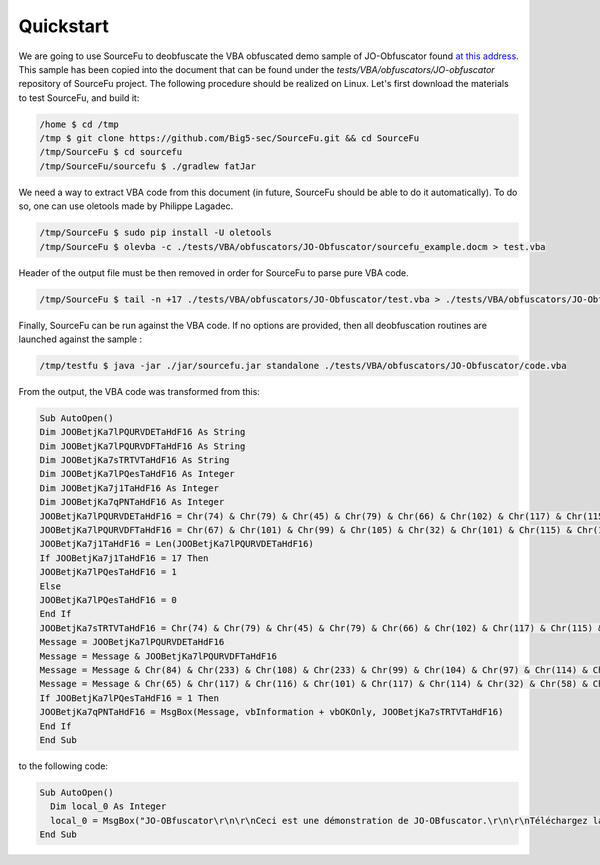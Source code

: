 Quickstart
**********

We are going to use SourceFu to deobfuscate the VBA obfuscated demo sample of JO-Obfuscator found `at this address <http://www.joseouin.fr/logiciels/logiciel-jo-obfuscator>`_. This sample has been copied into the document that can be found under the `tests/VBA/obfuscators/JO-obfuscator` repository of SourceFu project. The following procedure should be realized on Linux. Let's first download the materials to test SourceFu, and build it:

.. code-block:: none

   /home $ cd /tmp
   /tmp $ git clone https://github.com/Big5-sec/SourceFu.git && cd SourceFu
   /tmp/SourceFu $ cd sourcefu
   /tmp/SourceFu/sourcefu $ ./gradlew fatJar

We need a way to extract VBA code from this document (in future, SourceFu should be able to do it automatically). To do so, one can use oletools made by Philippe Lagadec.

.. code-block:: none

   /tmp/SourceFu $ sudo pip install -U oletools
   /tmp/SourceFu $ olevba -c ./tests/VBA/obfuscators/JO-Obfuscator/sourcefu_example.docm > test.vba

Header of the output file must be then removed in order for SourceFu to parse pure VBA code.

.. code-block:: none

   /tmp/SourceFu $ tail -n +17 ./tests/VBA/obfuscators/JO-Obfuscator/test.vba > ./tests/VBA/obfuscators/JO-Obfuscator/code.vba

Finally, SourceFu can be run against the VBA code. If no options are provided, then all deobfuscation routines are launched against the sample :

.. code-block:: none

   /tmp/testfu $ java -jar ./jar/sourcefu.jar standalone ./tests/VBA/obfuscators/JO-Obfuscator/code.vba

From the output, the VBA code was transformed from this:

.. code-block:: vbnet

   Sub AutoOpen()
   Dim JOOBetjKa7lPQURVDETaHdF16 As String
   Dim JOOBetjKa7lPQURVDFTaHdF16 As String
   Dim JOOBetjKa7sTRTVTaHdF16 As String
   Dim JOOBetjKa7lPQesTaHdF16 As Integer
   Dim JOOBetjKa7j1TaHdF16 As Integer
   Dim JOOBetjKa7qPNTaHdF16 As Integer
   JOOBetjKa7lPQURVDETaHdF16 = Chr(74) & Chr(79) & Chr(45) & Chr(79) & Chr(66) & Chr(102) & Chr(117) & Chr(115) & Chr(99) & Chr(97) & Chr(116) & Chr(111) & Chr(114) & vbCrLf & vbCrLf
   JOOBetjKa7lPQURVDFTaHdF16 = Chr(67) & Chr(101) & Chr(99) & Chr(105) & Chr(32) & Chr(101) & Chr(115) & Chr(116) & Chr(32) & Chr(117) & Chr(110) & Chr(101) & Chr(32) & Chr(100) & Chr(233) & Chr(109) & Chr(111) & Chr(110) & Chr(115) & Chr(116) & Chr(114) & Chr(97) & Chr(116) & Chr(105) & Chr(111) & Chr(110) & Chr(32) & Chr(100) & Chr(101) & Chr(32) & Chr(74) & Chr(79) & Chr(45) & Chr(79) & Chr(66) & Chr(102) & Chr(117) & Chr(115) & Chr(99) & Chr(97) & Chr(116) & Chr(111) & Chr(114) & Chr(46) & vbCrLf & vbCrLf
   JOOBetjKa7j1TaHdF16 = Len(JOOBetjKa7lPQURVDETaHdF16)
   If JOOBetjKa7j1TaHdF16 = 17 Then
   JOOBetjKa7lPQesTaHdF16 = 1
   Else
   JOOBetjKa7lPQesTaHdF16 = 0
   End If
   JOOBetjKa7sTRTVTaHdF16 = Chr(74) & Chr(79) & Chr(45) & Chr(79) & Chr(66) & Chr(102) & Chr(117) & Chr(115) & Chr(99) & Chr(97) & Chr(116) & Chr(111) & Chr(114) & Chr(32) & Chr(58) & Chr(32) & Chr(86) & Chr(105) & Chr(100) & Chr(233) & Chr(111) & Chr(32) & Chr(100) & Chr(101) & Chr(32) & Chr(100) & Chr(233) & Chr(109) & Chr(111) & Chr(110) & Chr(115) & Chr(116) & Chr(114) & Chr(97) & Chr(116) & Chr(105) & Chr(111) & Chr(110)
   Message = JOOBetjKa7lPQURVDETaHdF16
   Message = Message & JOOBetjKa7lPQURVDFTaHdF16
   Message = Message & Chr(84) & Chr(233) & Chr(108) & Chr(233) & Chr(99) & Chr(104) & Chr(97) & Chr(114) & Chr(103) & Chr(101) & Chr(122) & Chr(32) & Chr(108) & Chr(97) & Chr(32) & Chr(118) & Chr(101) & Chr(114) & Chr(115) & Chr(105) & Chr(111) & Chr(110) & Chr(32) & Chr(111) & Chr(114) & Chr(105) & Chr(103) & Chr(105) & Chr(110) & Chr(97) & Chr(108) & Chr(101) & Chr(32) & Chr(115) & Chr(117) & Chr(114) & Chr(32) & Chr(119) & Chr(119) & Chr(119) & Chr(46) & Chr(106) & Chr(111) & Chr(115) & Chr(101) & Chr(111) & Chr(117) & Chr(105) & Chr(110) & Chr(46) & Chr(102) & Chr(114) & vbCrLf & vbCrLf
   Message = Message & Chr(65) & Chr(117) & Chr(116) & Chr(101) & Chr(117) & Chr(114) & Chr(32) & Chr(58) & Chr(32) & Chr(74) & Chr(111) & Chr(115) & Chr(233) & Chr(32) & Chr(79) & Chr(85) & Chr(73) & Chr(78) & Chr(32) & Chr(45) & Chr(32) & Chr(83) & Chr(105) & Chr(116) & Chr(101) & Chr(32) & Chr(73) & Chr(110) & Chr(116) & Chr(101) & Chr(114) & Chr(110) & Chr(101) & Chr(116) & Chr(32) & Chr(58) & Chr(32) & Chr(119) & Chr(119) & Chr(119) & Chr(46) & Chr(106) & Chr(111) & Chr(115) & Chr(101) & Chr(111) & Chr(117) & Chr(105) & Chr(110) & Chr(46) & Chr(102) & Chr(114)
   If JOOBetjKa7lPQesTaHdF16 = 1 Then
   JOOBetjKa7qPNTaHdF16 = MsgBox(Message, vbInformation + vbOKOnly, JOOBetjKa7sTRTVTaHdF16)
   End If
   End Sub
   

to the following code:

.. code-block:: vbnet

   Sub AutoOpen()
     Dim local_0 As Integer
     local_0 = MsgBox("JO-OBfuscator\r\n\r\nCeci est une démonstration de JO-OBfuscator.\r\n\r\nTéléchargez la version originale sur www.joseouin.fr\r\n\r\nAuteur : José OUIN - Site Internet : www.joseouin.fr", 64, "JO-OBfuscator : Vidéo de démonstration")
   End Sub                 
